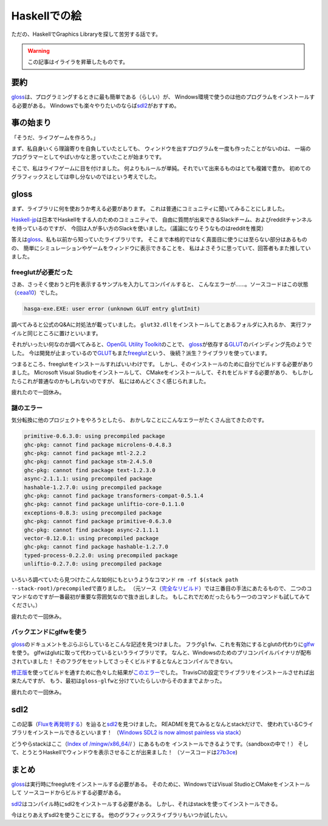 #############
Haskellでの絵
#############

ただの、HaskellでGraphics Libraryを探して苦労する話です。

.. warning:: この記事はイライラを昇華したものです。

****
要約
****

\ `gloss`_\ は、プログラミングするときに最も簡単である（らしい）が、
Windows環境で使うのは他のプログラムをインストールする必要がある。
Windowsでも楽々やりたいのならば\ `sdl2`_\ がおすすめ。

**********
事の始まり
**********

「そうだ、ライフゲームを作ろう。」

まず、私自身いくら理論寄りを自負していたとしても、
ウィンドウを出すプログラムを一度も作ったことがないのは、
一端のプログラマーとしてやばいかなと思っていたことが始まりです。

そこで、私はライフゲームに目を付けました。
何よりもルールが単純。それでいて出来るものはとても複雑で豊か。
初めてのグラフィックスとしては申し分ないのではという考えでした。

*****
gloss
*****

まず、ライブラリに何を使おうか考える必要があります。
これは普通にコミュニティに聞いてみることにしました。

\ `Haskell-jp`_\ は日本でHaskellをする人のためのコミュニティで、
自由に質問が出来できるSlackチーム、およびredditチャンネルを持っているのですが、
今回は人が多い方のSlackを使いました。（議論になりそうなものはredditを推奨）

.. _Haskell-jp: https://haskell.jp/

答えは\ `gloss`_\ 、私も以前から知っていたライブラリです。
そこまで本格的ではなく真面目に使うには至らない部分はあるものの、
簡単にシミュレーションやゲームをウィンドウに表示できることを、
私はよさそうに思っていて、回答者もまた推していました。

====================
freeglutが必要だった
====================

さあ、さっそく使おうと円を表示するサンプルを入力してコンパイルすると、
こんなエラーが……。ソースコードはこの状態（\ `ceaa10`_\ ）でした。

.. _ceaa10: https://github.com/Hexirp/hasga/tree/ceaa10c76b078ab856b22c9f98a08dbef1c8c15a

.. code-block:: none

 hasga-exe.EXE: user error (unknown GLUT entry glutInit)

調べてみると公式のQ&Aに対処法が載っていました。
\ ``glut32.dll``\ をインストールしてとあるフォルダに入れるか、
実行ファイルと同じところに置けといいます。

それがいったい何なのか調べてみると、\ `OpenGL Utility Toolkit`_\ のことで、 
\ `gloss`_\ が依存する\ `GLUT`_\ のバインディング先のようでした。
今は開発が止まっているので\ `GLUT`_\ もまた\ `freeglut`_\ という、
後続？派生？ライブラリを使っています。

.. _OpenGL Utility Toolkit: https://ja.wikipedia.org/wiki/OpenGL_Utility_Toolkit
.. _freeglut: http://freeglut.sourceforge.net/

つまるところ、freeglutをインストールすればいいわけです。
しかし、そのインストールのために自分でビルドする必要がありました。
Microsoft Visual Studioをインストールして、
CMakeをインストールして、それをビルドする必要があり、
もしかしたらこれが普通なのかもしれないのですが、
私にはめんどくさく感じられました。

疲れたので一回休み。

==========
謎のエラー
==========

気分転換に他のプロジェクトをやろうとしたら、
おかしなことにこんなエラーがたくさん出てきたのです。

.. code-block:: none

 primitive-0.6.3.0: using precompiled package
 ghc-pkg: cannot find package microlens-0.4.8.3
 ghc-pkg: cannot find package mtl-2.2.2
 ghc-pkg: cannot find package stm-2.4.5.0
 ghc-pkg: cannot find package text-1.2.3.0
 async-2.1.1.1: using precompiled package
 hashable-1.2.7.0: using precompiled package
 ghc-pkg: cannot find package transformers-compat-0.5.1.4
 ghc-pkg: cannot find package unliftio-core-0.1.1.0
 exceptions-0.8.3: using precompiled package
 ghc-pkg: cannot find package primitive-0.6.3.0
 ghc-pkg: cannot find package async-2.1.1.1
 vector-0.12.0.1: using precompiled package
 ghc-pkg: cannot find package hashable-1.2.7.0
 typed-process-0.2.2.0: using precompiled package
 unliftio-0.2.7.0: using precompiled package

いろいろ調べていたら見つけたこんな如何にもというようなコマンド
\ ``rm -rf $(stack path --stack-root)/precompiled``\ で直りました。
（元ソース（\ `完全なリビルド`_\ ）では三番目の手法にあたるもので、
二つのコマンドなのですが一番最初が重要な雰囲気なので抜き出しました。
もしこれでだめだったらもう一つのコマンドも試してみてください。）

.. _完全なリビルド: https://haskell.e-bigmoon.com/stack/tips/full-rebuild.html

疲れたので一回休み。

========================
バックエンドにglfwを使う
========================

\ `gloss`_\ のドキュメントをぶらぶらしているとこんな記述を見つけました。
フラグ\ ``glfw``\ 、これを有効にするとglutの代わりに\ `glfw`_\ を使う。
glfwはglutに取って代わっているというライブラリです。
なんと、Windowsのためのプリコンパイルバイナリが配布されていました！
そのフラグをセットしてさっそくビルドするとなんとコンパイルできない。

.. _glfw: http://www.glfw.org/

\ `修正版`_\ を使ってビルドを通すために色々した結果が\ `このエラー`_\ でした。
TravisCIの設定でライブラリをインストールさせれば出来たんですが、
もう、最初は\ ``gloss-glfw``\ と分けていたらしいからそのままでよかった。

.. _修正版: https://github.com/benl23x5/gloss/pull/41
.. _このエラー: https://travis-ci.org/Hexirp/hasga/builds/393054588

疲れたので一回休み。

****
sdl2
****

この記事（\ `Fluxを再発明する`_\ ）を辿ると\ `sdl2`_\ を見つけました。
READMEを見てみるとなんとstackだけで、
使われているCライブラリをインストールできるといいます！
（\ `Windows SDL2 is now almost painless via stack`_\ ）

.. _Fluxを再発明する: https://myuon.github.io/posts/refluxible-library/
.. _Windows SDL2 is now almost painless via stack:
 https://www.reddit.com/r/haskellgamedev/comments/4jpthu/

どうやらstackはここ（\ `Index of /mingw/x86_64/`_/ ）にあるものを
インストールできるようです。（sandboxの中で！）
そして、とうとうHaskellでウィンドウを表示させることが出来ました！
（ソースコードは\ `27b3ce`_\ )

.. _Index of /mingw/x86_64/: http://repo.msys2.org/mingw/x86_64/
.. _27b3ce: https://github.com/Hexirp/hasga/tree/27b3cee11f149fb1191b50f285cf1ff0011c5fcb

******
まとめ
******

\ `gloss`_\ は実行時にfreeglutをインストールする必要がある。
そのために、WindowsではVisual StudioとCMakeをインストールして
ソースコードからビルドする必要がある。

\ `sdl2`_\ はコンパイル時にsdl2をインストールする必要がある。
しかし、それはstackを使ってインストールできる。

今はとりあえずsdl2を使うことにする。
他のグラフィックスライブラリもいつか試したい。

.. _gloss: https://hackage.haskell.org/package/gloss
.. _GLUT: https://hackage.haskell.org/package/GLUT
.. _sdl2: https://hackage.haskell.org/package/sdl2
